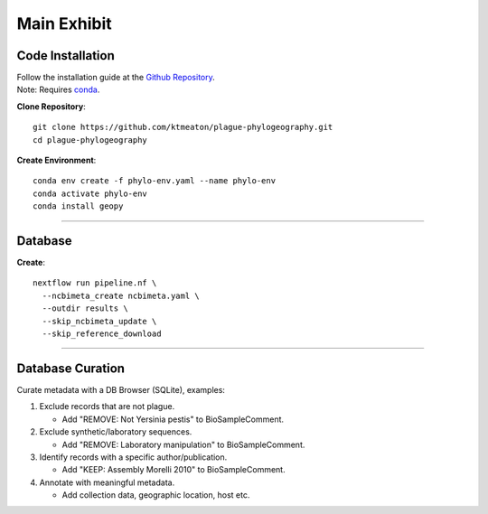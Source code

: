 Main Exhibit
***************************

Code Installation
------------------

| Follow the installation guide at the `Github Repository <https://github.com/ktmeaton/plague-phylogeography#installation>`_.
| Note: Requires `conda <https://docs.conda.io/projects/conda/en/latest/user-guide/install/>`_.

**Clone Repository**::

  git clone https://github.com/ktmeaton/plague-phylogeography.git
  cd plague-phylogeography

**Create Environment**::

  conda env create -f phylo-env.yaml --name phylo-env
  conda activate phylo-env
  conda install geopy

------------

Database
-----------------

**Create**::

  nextflow run pipeline.nf \
    --ncbimeta_create ncbimeta.yaml \
    --outdir results \
    --skip_ncbimeta_update \
    --skip_reference_download


------------

Database Curation
-----------------

Curate metadata with a DB Browser (SQLite), examples:

#. Exclude records that are not plague.

   * Add "REMOVE: Not Yersinia pestis" to BioSampleComment.

#. Exclude synthetic/laboratory sequences.

   * Add "REMOVE: Laboratory manipulation" to BioSampleComment.

#. Identify records with a specific author/publication.

   * Add "KEEP: Assembly Morelli 2010" to BioSampleComment.

#. Annotate with meaningful metadata.

   * Add collection data, geographic location, host etc.

